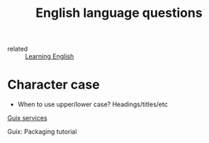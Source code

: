 #+title: English language questions

- related :: [[file:20210125110806-learning_english.org][Learning English]]
* Character case
- When to use upper/lower case? Headings/titles/etc

[[https://guix.gnu.org/manual/en/guix.html#Services][Guix services]]

Guix: Packaging tutorial
